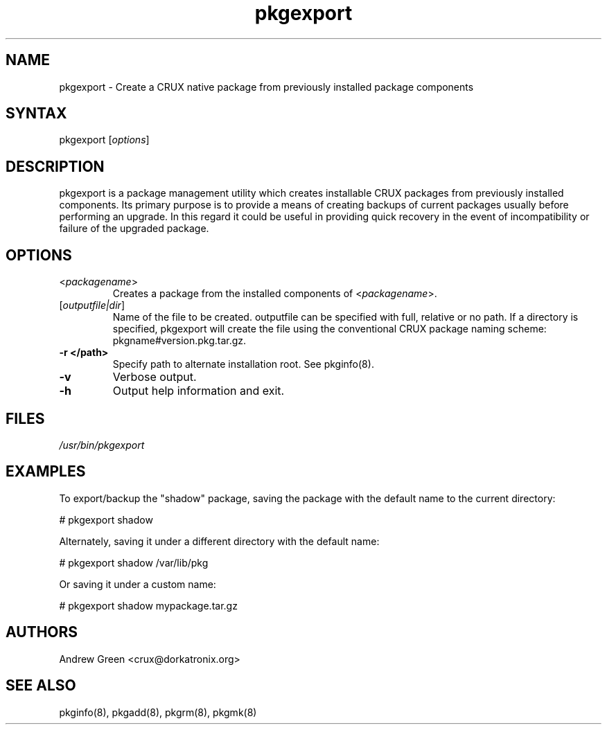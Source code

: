 .TH "pkgexport" "1" "0.7" "Andrew Green" "CRUX Pkgtools extras"
.SH "NAME"
.LP 
pkgexport \- Create a CRUX native package from previously installed package components
.SH "SYNTAX"
.LP 
pkgexport [\fIoptions\fP] 
.SH "DESCRIPTION"
.LP 
pkgexport is a package management utility which creates installable CRUX packages from previously installed components.  Its primary purpose is to provide a means of creating backups of current packages usually before performing an upgrade.  In this regard it could be useful in providing quick recovery in the event of incompatibility or failure of the upgraded package.
.SH "OPTIONS"
.LP 
.TP 
\fB\fR<\fIpackagename\fP>
Creates a package from the installed components of <\fIpackagename\fP>.
.TP 
\fB\fR[\fIoutputfile|dir\fP]
Name of the file to be created.  outputfile can be specified with full, relative or no path.  If a directory is specified, pkgexport will create the file using the conventional CRUX package naming scheme: pkgname#version.pkg.tar.gz.
.TP 
\fB\-r </path>\fR
Specify path to alternate installation root.  See pkginfo(8).
.TP
\fB\-v\fR
Verbose output.
.TP 
\fB\-h\fR
Output help information and exit.
.SH "FILES"
.LP 
\fI/usr/bin/pkgexport\fP 
.SH "EXAMPLES"
.LP 
To export/backup the "shadow" package, saving the package with the default name to the current directory:
.LP 
# pkgexport shadow
.LP 
Alternately, saving it under a different directory with the default name:
.LP 
# pkgexport shadow /var/lib/pkg
.LP 
Or saving it under a custom name:
.LP 
# pkgexport shadow mypackage.tar.gz
.SH "AUTHORS"
.LP 
Andrew Green <crux@dorkatronix.org>
.SH "SEE ALSO"
.LP 
pkginfo(8), pkgadd(8), pkgrm(8), pkgmk(8)
